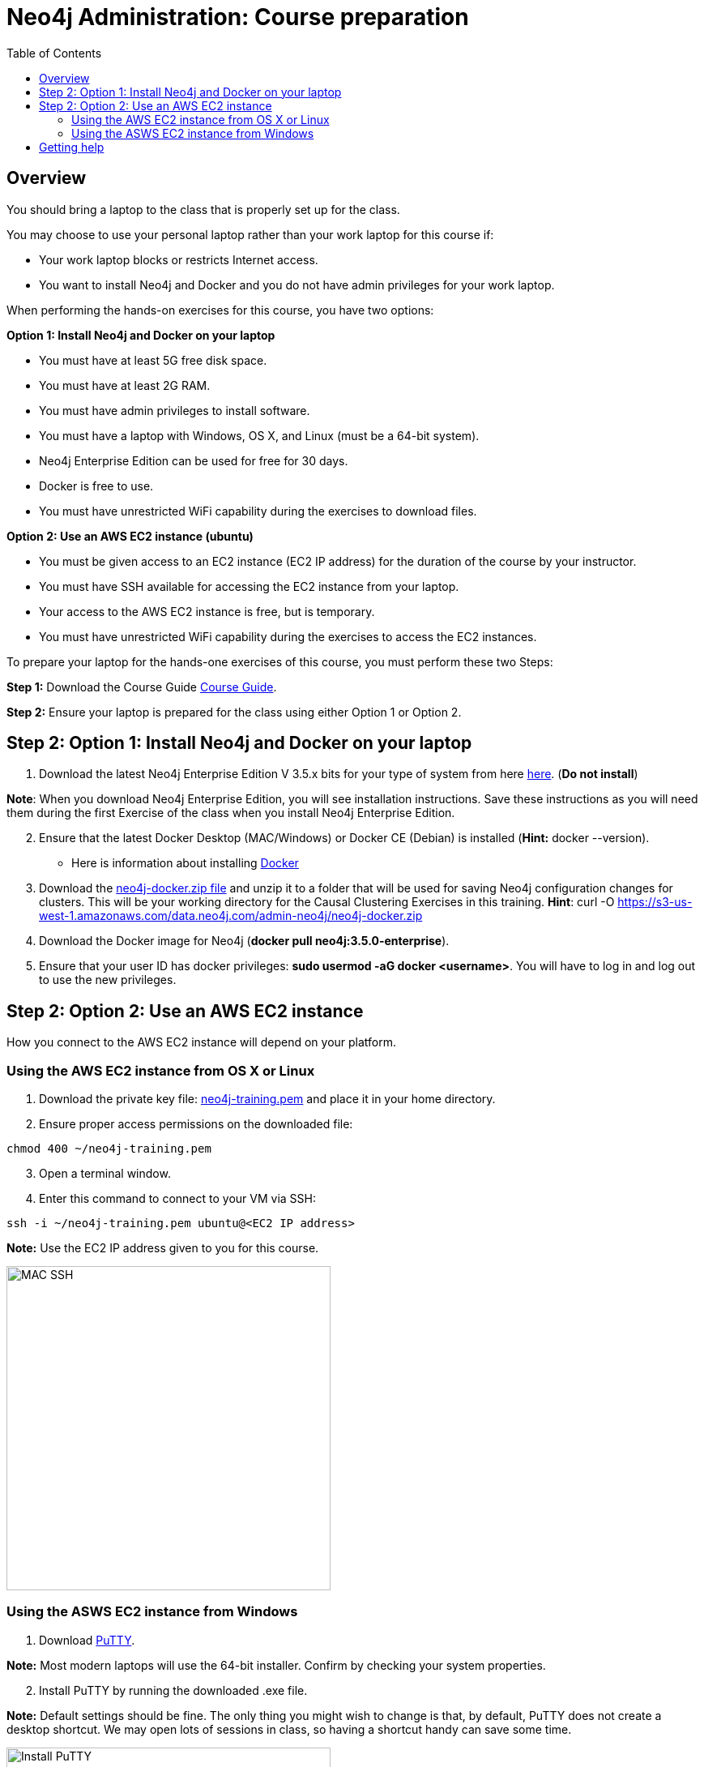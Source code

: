 = Neo4j Administration: Course preparation
:presenter: Neo Technology
:twitter: neo4j
:email: info@neotechnology.com
:neo4j-version: 3.5
:currentyear: 2019
:doctype: book
:toc: left
:toclevels: 3
:experimental:
:imagedir: https://s3-us-west-1.amazonaws.com/data.neo4j.com/admin-neo4j
:manual: http://neo4j.com/docs/developer-manual/current
:manual-cypher: {manual}/cypher

== Overview

You should bring a laptop to the class that is properly set up for the class.

You may choose to use your personal laptop rather than your work laptop for this course if:
[square]
* Your work laptop blocks or restricts Internet access.
* You want to install Neo4j and Docker and you do not have admin privileges for your work laptop.

When performing the hands-on exercises for this course, you have two options:

*Option 1: Install  Neo4j and Docker on your laptop*
[square]
* You must have at least 5G free disk space.
* You must have at least 2G RAM.
* You must have admin privileges to install software.
* You must have a laptop with Windows, OS X, and Linux (must be a 64-bit system).
* Neo4j Enterprise Edition can be used for free for 30 days.
* Docker is free to use.
* You must have unrestricted WiFi capability during the exercises to download files.

*Option 2: Use an AWS EC2 instance (ubuntu)*
[square]
* You must be given access to an EC2 instance (EC2 IP address) for the duration of the course by your instructor.
* You must have SSH available for accessing the EC2 instance from your laptop.
* Your access to the AWS EC2 instance is free, but is temporary.
* You must have unrestricted WiFi capability during the exercises to access the EC2 instances.

To prepare your laptop for the hands-one exercises of this course, you must perform these two Steps:

*Step 1:* Download the Course Guide http://bit.ly/Neo4jAdministration_V1_0[Course Guide].

*Step 2:* Ensure your laptop is prepared for the class using either Option 1 or Option 2.

== Step 2: Option 1: Install Neo4j and Docker on your laptop

. Download the latest Neo4j Enterprise Edition V 3.5.x bits for your type of system from here https://neo4j.com/download-center/#releases[here].  (*Do not install*)

*Note*: When you download Neo4j Enterprise Edition, you  will see installation instructions. Save these instructions as  you will need them during the first Exercise of the class when you install Neo4j Enterprise Edition.
[start=2]
. Ensure that the latest Docker Desktop (MAC/Windows) or Docker CE (Debian) is installed (*Hint:* docker --version).
[square]
* Here is information about installing https://hub.docker.com/search/?type=edition&offering=community[Docker]
[start=3]
. Download the https://s3-us-west-1.amazonaws.com/data.neo4j.com/admin-neo4j/neo4j-docker.zip[neo4j-docker.zip file] and unzip it to a folder that will be used for saving Neo4j configuration changes for clusters. This will be your working directory for the Causal Clustering Exercises in this training. *Hint*: curl -O https://s3-us-west-1.amazonaws.com/data.neo4j.com/admin-neo4j/neo4j-docker.zip
. Download the Docker image for Neo4j (*docker pull neo4j:3.5.0-enterprise*).
. Ensure that your user ID has docker privileges: *sudo usermod -aG docker <username>*. You will have to log in and log out to use the new privileges.

== Step 2: Option 2: Use an AWS EC2 instance

How you connect to the AWS EC2 instance will depend on your platform.

=== Using the AWS EC2 instance from OS X or Linux

. Download the private key file: https://neo4j-training.s3.us-east-2.amazonaws.com/Lab+VM+Files/neo4j-training.pem[neo4j-training.pem] and place it in your home directory.
. Ensure proper access permissions on the downloaded file:

----
chmod 400 ~/neo4j-training.pem
----

[start=3]
. Open a terminal window.
. Enter this command to connect to your VM via SSH:

----
ssh -i ~/neo4j-training.pem ubuntu@<EC2 IP address>
----

*Note:* Use the EC2 IP address given to you for this course.

image::{imagedir}/MAC-setup1.png[MAC SSH,width=400,align=center]

=== Using the ASWS EC2 instance from Windows

. Download https://www.chiark.greenend.org.uk/~sgtatham/putty/latest.html[PuTTY].

*Note:* Most modern laptops will use the 64-bit installer. Confirm by checking your system properties.
[start=2]
. Install PuTTY by running the downloaded .exe file.

*Note:* Default settings should be fine. The only thing you might wish to change is that, by default, PuTTY does not create a desktop shortcut. We may open lots of sessions in class, so having a shortcut handy can save some time.

image::{imagedir}/Windows-setup1.png[Install PuTTY,width=400,align=center]

[start=3]
. Download the private key file: https://neo4j-training.s3.us-east-2.amazonaws.com/Lab+VM+Files/neo4j-training.ppk[neo4j-training.ppk]
. Open PuTTY.
. In the left side menu, expand SSH and click *Auth*.
. Enter the location where you downloaded the private key.

image::{imagedir}/Windows-setup2.png[Configure SSH,width=400,align=center]

[start=7]
. In the left menu, click *Session*.
. Enter the EC2 IP address given to your for this course.
. In the Saved Sessions box, enter a memorable name.
. Click *Save*.

*Note:* Saving this configuration allows you to simply Load the connection parameters whenever you wish to open a new session, instead of retyping everything

image::{imagedir}/Windows-setup3.png[PuTTY Session Info,width=400,align=center]

[start=11]
. Click *Open* to start a new session. A terminal window will appear.

image::{imagedir}/Windows-setup4.png[Open Session,width=400,align=center]

[start=12]
. Log in as user *ubuntu*.

image::{imagedir}/Windows-setup5.png[Login ubuntu,width=400,align=center]

== Getting help

If you have problems installing Neo4j Desktop or preparing for this course, you can join http://community.neo4j.com/[Neo4j Community] and ask a question https://community.neo4j.com/c/general/online-training[here].
